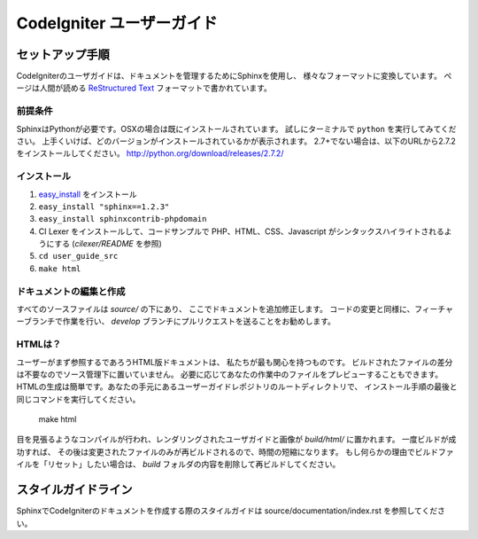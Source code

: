 ######################
CodeIgniter ユーザーガイド
######################

******************
セットアップ手順
******************

CodeIgniterのユーザガイドは、ドキュメントを管理するためにSphinxを使用し、
様々なフォーマットに変換しています。 ページは人間が読める
`ReStructured Text <http://sphinx.pocoo.org/rest.html>`_ フォーマットで書かれています。

前提条件
=============

SphinxはPythonが必要です。OSXの場合は既にインストールされています。
試しにターミナルで ``python`` を実行してみてください。
上手くいけば、どのバージョンがインストールされているかが表示されます。
2.7+でない場合は、以下のURLから2.7.2をインストールしてください。
http://python.org/download/releases/2.7.2/

インストール
============

1. `easy_install <http://peak.telecommunity.com/DevCenter/EasyInstall#installing-easy-install>`_ をインストール
2. ``easy_install "sphinx==1.2.3"``
3. ``easy_install sphinxcontrib-phpdomain``
4. CI Lexer をインストールして、コードサンプルで PHP、HTML、CSS、Javascript がシンタックスハイライトされるようにする (*cilexer/README* を参照)
5. ``cd user_guide_src``
6. ``make html``

ドキュメントの編集と作成
==================================

すべてのソースファイルは *source/* の下にあり、
ここでドキュメントを追加修正します。
コードの変更と同様に、フィーチャーブランチで作業を行い、
*develop* ブランチにプルリクエストを送ることをお勧めします。

HTMLは？
====================

ユーザーがまず参照するであろうHTML版ドキュメントは、
私たちが最も関心を持つものです。
ビルドされたファイルの差分は不要なのでソース管理下に置いていません。
必要に応じてあなたの作業中のファイルをプレビューすることもできます。
HTMLの生成は簡単です。あなたの手元にあるユーザーガイドレポジトリのルートディレクトリで、
インストール手順の最後と同じコマンドを実行してください。


	make html

目を見張るようなコンパイルが行われ、レンダリングされたユーザガイドと画像が
*build/html/* に置かれます。 一度ビルドが成功すれば、
その後は変更されたファイルのみが再ビルドされるので、時間の短縮になります。
もし何らかの理由でビルドファイルを「リセット」したい場合は、
*build* フォルダの内容を削除して再ビルドしてください。

***************
スタイルガイドライン
***************

SphinxでCodeIgniterのドキュメントを作成する際のスタイルガイドは
source/documentation/index.rst を参照してください。
